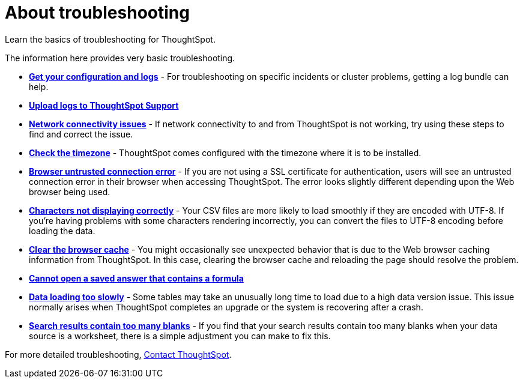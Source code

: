 = About troubleshooting
:last_updated: 11/18/2019

Learn the basics of troubleshooting for ThoughtSpot.

The information here provides very basic troubleshooting.

* *xref:get-logs.adoc[Get your configuration and logs]* - For troubleshooting on specific incidents or cluster problems, getting a log bundle can help.
* *xref:upload-logs-egnyte.adoc[Upload logs to ThoughtSpot Support]*
* *xref:check-connectivity.adoc[Network connectivity issues]* - If network connectivity to and from ThoughtSpot is not working, try using these steps to find and correct the issue.
* *xref:set-timezone.adoc[Check the timezone]* - ThoughtSpot comes configured with the timezone where it is to be installed.
* *xref:certificate-warning.adoc[Browser untrusted connection error]* - If you are not using a SSL certificate for authentication, users will see an untrusted connection error in their browser when accessing ThoughtSpot.
The error looks slightly different depending upon the Web browser being used.
* *xref:char-encoding.adoc[Characters not displaying correctly]* - Your CSV files are more likely to load smoothly if they are encoded with UTF-8.
If you're having problems with some characters rendering incorrectly, you can convert the files to UTF-8 encoding before loading the data.
* *xref:clear-browser-cache.adoc[Clear the browser cache]* - You might occasionally see unexpected behavior that is due to the Web browser caching information from ThoughtSpot.
In this case, clearing the browser cache and reloading the page should resolve the problem.
* *xref:formula-date-problem.adoc[Cannot open a saved answer that contains a formula]*
* *xref:data-loading-too-slowly.adoc[Data loading too slowly]* - Some tables may take an unusually long time to load due to a high data version issue.
This issue normally arises when ThoughtSpot completes an upgrade or the system is recovering after a crash.
* *xref:search-too-many-blanks.adoc[Search results contain too many blanks]* - If you find that your search results contain too many blanks when your data source is a worksheet, there is a simple adjustment you can make to fix this.

For more detailed troubleshooting, xref:contact.adoc[Contact ThoughtSpot].
